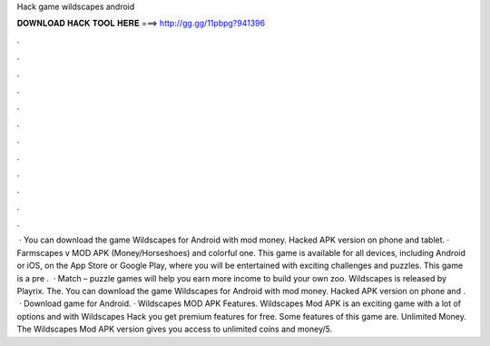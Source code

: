 Hack game wildscapes android

𝐃𝐎𝐖𝐍𝐋𝐎𝐀𝐃 𝐇𝐀𝐂𝐊 𝐓𝐎𝐎𝐋 𝐇𝐄𝐑𝐄 ===> http://gg.gg/11pbpg?941396

.

.

.

.

.

.

.

.

.

.

.

.

 · You can download the game Wildscapes for Android with mod money. Hacked APK version on phone and tablet. · Farmscapes v MOD APK (Money/Horseshoes) and colorful one. This game is available for all devices, including Android or iOS, on the App Store or Google Play, where you will be entertained with exciting challenges and puzzles. This game is a pre .  · Match – puzzle games will help you earn more income to build your own zoo. Wildscapes is released by Playrix. The. You can download the game Wildscapes for Android with mod money. Hacked APK version on phone and .  · Download game for Android. · Wildscapes MOD APK Features. Wildscapes Mod APK is an exciting game with a lot of options and with Wildscapes Hack you get premium features for free. Some features of this game are. Unlimited Money. The Wildscapes Mod APK version gives you access to unlimited coins and money/5.